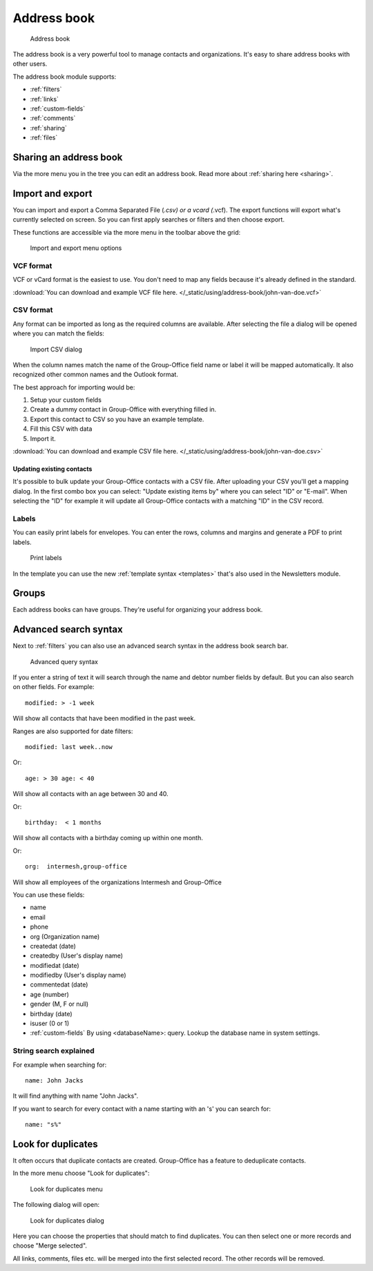 Address book
============

.. figure:: /_static/using/address-book/address-book.png
   :alt: Address book
   :width: 100%

   Address book

The address book is a very powerful tool to manage contacts and organizations. It's easy to share address books with other users.

The address book module supports:

- :ref:`filters`
- :ref:`links`
- :ref:`custom-fields`
- :ref:`comments`
- :ref:`sharing`
- :ref:`files`

Sharing an address book
-----------------------

Via the more menu you in the tree you can edit an address book. Read more about :ref:`sharing here <sharing>`.

Import and export
-----------------

You can import and export a Comma Separated File (*.csv) or a vcard (*.vcf).
The export functions will export what's currently selected on screen. So you can first apply searches or filters and then
choose export.

These functions are accessible via the more menu in the toolbar above the grid:

.. figure:: /_static/using/address-book/import-export.png
   :alt: Import and export menu options
   :width: 100%

   Import and export menu options

VCF format
``````````

VCF or vCard format is the easiest to use. You don't need to map any fields because it's already defined in the standard.

:download:`You can download and example VCF file here. </_static/using/address-book/john-van-doe.vcf>`

CSV format
``````````

Any format can be imported as long as the required columns are available.
After selecting the file a dialog will be opened where you can match the fields:

.. figure:: /_static/using/address-book/import-csv.png
   :alt: Import CSV dialog
   :width: 50%

   Import CSV dialog

When the column names match the name of the Group-Office field name or label it will 
be mapped automatically. It also recognized other common names and the Outlook format.

The best approach for importing would be:

1. Setup your custom fields
2. Create a dummy contact in Group-Office with everything filled in.
3. Export this contact to CSV so you have an example template.
4. Fill this CSV with data
5. Import it.

:download:`You can download and example CSV file here. </_static/using/address-book/john-van-doe.csv>`

Updating existing contacts
~~~~~~~~~~~~~~~~~~~~~~~~~~
It's possible to bulk update your Group-Office contacts with a CSV file. After uploading your CSV you'll get a mapping
dialog. In the first combo box you can select: "Update existing items by" where you can select "ID" or "E-mail". When
selecting the "ID" for example it will update all Group-Office contacts with a matching "ID" in the CSV record.

Labels
``````
You can easily print labels for envelopes. You can enter the rows, columns and margins and generate a PDF to print labels.

.. figure:: /_static/using/address-book/labels.png
   :alt: Print labels
   :width: 100%

   Print labels

In the template you can use the new :ref:`template syntax <templates>` that's also used in the Newsletters module.

Groups
------

Each address books can have groups. They're useful for organizing your address book.

Advanced search syntax
----------------------

Next to :ref:`filters` you can also use an advanced search syntax in the address book search bar.

.. figure:: /_static/using/address-book/advanced-query-syntax.png
   :alt: Advanced query syntax
   :width: 50%

   Advanced query syntax

If you enter a string of text it will search through the name and debtor number fields by default.
But you can also search on other fields. For example::

   modified: > -1 week

Will show all contacts that have been modified in the past week. 

Ranges are also supported for date filters::

   modified: last week..now

Or::

   age: > 30 age: < 40

Will show all contacts with an age between 30 and 40.


Or::

   birthday:  < 1 months

Will show all contacts with a birthday coming up within one month.

Or::

   org:  intermesh,group-office
   
Will show all employees of the organizations Intermesh and Group-Office

You can use these fields:

- name
- email
- phone
- org (Organization name)
- createdat (date)
- createdby (User's display name)
- modifiedat (date)
- modifiedby (User's display name)
- commentedat (date)
- age (number)
- gender (M, F or null)
- birthday (date)
- isuser (0 or 1)
- :ref:`custom-fields` By using <databaseName>: query. Lookup the database name in system settings.


String search explained
```````````````````````

For example when searching for::

   name: John Jacks

It will find anything with name "John Jacks". 
   
If you want to search for every contact with a name starting with an 's' you can search for::

   name: "s%"


Look for duplicates
-------------------

It often occurs that duplicate contacts are created. Group-Office has a feature to deduplicate contacts.

In the more menu choose "Look for duplicates":

.. figure:: /_static/using/address-book/look-for-duplicates-menu.png
   :alt: Look for duplicates menu
   :width: 300px

   Look for duplicates menu


The following dialog will open:

.. figure:: /_static/using/address-book/look-for-duplicates-dialog.png
   :alt: Import CSV dialog
   :width: 100%

   Look for duplicates dialog

Here you can choose the properties that should match to find duplicates. You can then select one or more records and
choose "Merge selected".

All links, comments, files etc. will be merged into the first selected record. The other records will be removed.

